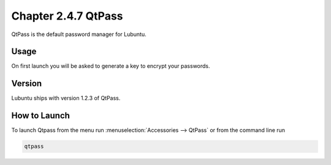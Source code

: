 Chapter 2.4.7 QtPass
====================

QtPass is the default password manager for Lubuntu. 

Usage
------

On first launch you will be asked to generate a key to encrypt your passwords.

Version
-------
Lubuntu ships with version 1.2.3 of QtPass.

How to Launch
-------------
To launch Qtpass from the menu run :menuselection:`Accessories --> QtPass` or from the command line run

.. code:: 

    qtpass

